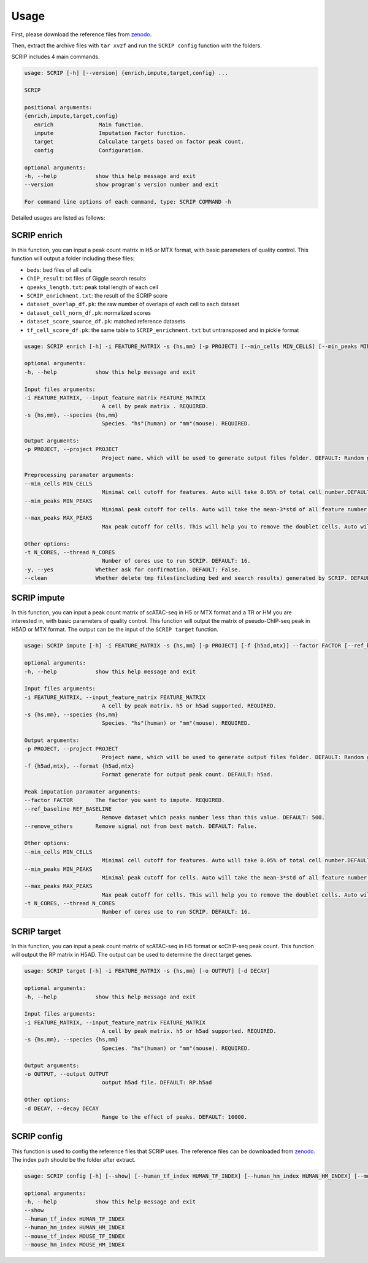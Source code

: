 Usage
============

First, please download the reference files from `zenodo <https://zenodo.org/record/5840810>`_. 

Then, extract the archive files with ``tar xvzf`` and run the ``SCRIP config`` function with the folders.

SCRIP includes 4 main commands.

.. code:: 

   usage: SCRIP [-h] [--version] {enrich,impute,target,config} ...

   SCRIP

   positional arguments:
   {enrich,impute,target,config}
      enrich              Main function.
      impute              Imputation Factor function.
      target              Calculate targets based on factor peak count.
      config              Configuration.

   optional arguments:
   -h, --help            show this help message and exit
   --version             show program's version number and exit

   For command line options of each command, type: SCRIP COMMAND -h

Detailed usages are listed as follows:

SCRIP enrich
~~~~~~~~~~~~~~~~~~

In this function, you can input a peak count matrix in H5 or MTX format, with basic parameters of quality control. This function will output a folder including these files:

- ``beds``: bed files of all cells
- ``ChIP_result``: txt files of Giggle search results
- ``qpeaks_length.txt``: peak total length of each cell
- ``SCRIP_enrichment.txt``: the result of the SCRIP score
- ``dataset_overlap_df.pk``: the raw number of overlaps of each cell to each dataset
- ``dataset_cell_norm_df.pk``: normalized scores
- ``dataset_score_source_df.pk``: matched reference datasets
- ``tf_cell_score_df.pk``: the same table to ``SCRIP_enrichment.txt`` but untransposed and in pickle format

.. code:: 

   usage: SCRIP enrich [-h] -i FEATURE_MATRIX -s {hs,mm} [-p PROJECT] [--min_cells MIN_CELLS] [--min_peaks MIN_PEAKS] [--max_peaks MAX_PEAKS] [-t N_CORES] [-y] [--clean]

   optional arguments:
   -h, --help            show this help message and exit

   Input files arguments:
   -i FEATURE_MATRIX, --input_feature_matrix FEATURE_MATRIX
                           A cell by peak matrix . REQUIRED.
   -s {hs,mm}, --species {hs,mm}
                           Species. "hs"(human) or "mm"(mouse). REQUIRED.

   Output arguments:
   -p PROJECT, --project PROJECT
                           Project name, which will be used to generate output files folder. DEFAULT: Random generate.

   Preprocessing paramater arguments:
   --min_cells MIN_CELLS
                           Minimal cell cutoff for features. Auto will take 0.05% of total cell number.DEFAULT: "auto".
   --min_peaks MIN_PEAKS
                           Minimal peak cutoff for cells. Auto will take the mean-3*std of all feature number (if less than 500 is 500). DEFAULT: "auto".
   --max_peaks MAX_PEAKS
                           Max peak cutoff for cells. This will help you to remove the doublet cells. Auto will take the mean+5*std of all feature number. DEFAULT: "auto".

   Other options:
   -t N_CORES, --thread N_CORES
                           Number of cores use to run SCRIP. DEFAULT: 16.
   -y, --yes             Whether ask for confirmation. DEFAULT: False.
   --clean               Whether delete tmp files(including bed and search results) generated by SCRIP. DEFAULT: False.




SCRIP impute
~~~~~~~~~~~~~~~~~~

In this function, you can input a peak count matrix of scATAC-seq in H5 or MTX format and a TR or HM you are interested in, with basic parameters of quality control. This function will output the matrix of pseudo-ChIP-seq peak in H5AD or MTX format. The output can be the input of the ``SCRIP target`` function.

.. code:: shell

   usage: SCRIP impute [-h] -i FEATURE_MATRIX -s {hs,mm} [-p PROJECT] [-f {h5ad,mtx}] --factor FACTOR [--ref_baseline REF_BASELINE] [--remove_others] [--min_cells MIN_CELLS] [--min_peaks MIN_PEAKS] [--max_peaks MAX_PEAKS] [-t N_CORES]

   optional arguments:
   -h, --help            show this help message and exit

   Input files arguments:
   -i FEATURE_MATRIX, --input_feature_matrix FEATURE_MATRIX
                           A cell by peak matrix. h5 or h5ad supported. REQUIRED.
   -s {hs,mm}, --species {hs,mm}
                           Species. "hs"(human) or "mm"(mouse). REQUIRED.

   Output arguments:
   -p PROJECT, --project PROJECT
                           Project name, which will be used to generate output files folder. DEFAULT: Random generate.
   -f {h5ad,mtx}, --format {h5ad,mtx}
                           Format generate for output peak count. DEFAULT: h5ad.

   Peak imputation paramater arguments:
   --factor FACTOR       The factor you want to impute. REQUIRED.
   --ref_baseline REF_BASELINE
                           Remove dataset which peaks number less than this value. DEFAULT: 500.
   --remove_others       Remove signal not from best match. DEFAULT: False.

   Other options:
   --min_cells MIN_CELLS
                           Minimal cell cutoff for features. Auto will take 0.05% of total cell number.DEFAULT: "auto".
   --min_peaks MIN_PEAKS
                           Minimal peak cutoff for cells. Auto will take the mean-3*std of all feature number (if less than 500 is 500). DEFAULT: "auto".
   --max_peaks MAX_PEAKS
                           Max peak cutoff for cells. This will help you to remove the doublet cells. Auto will take the mean+5*std of all feature number. DEFAULT: "auto".
   -t N_CORES, --thread N_CORES
                           Number of cores use to run SCRIP. DEFAULT: 16.


SCRIP target
~~~~~~~~~~~~~~~~~~

In this function, you can input a peak count matrix of scATAC-seq in H5 format or scChIP-seq peak count. This function will output the RP matrix in H5AD. The output can be used to determine the direct target genes.

.. code:: shell

   usage: SCRIP target [-h] -i FEATURE_MATRIX -s {hs,mm} [-o OUTPUT] [-d DECAY]

   optional arguments:
   -h, --help            show this help message and exit

   Input files arguments:
   -i FEATURE_MATRIX, --input_feature_matrix FEATURE_MATRIX
                           A cell by peak matrix. h5 or h5ad supported. REQUIRED.
   -s {hs,mm}, --species {hs,mm}
                           Species. "hs"(human) or "mm"(mouse). REQUIRED.

   Output arguments:
   -o OUTPUT, --output OUTPUT
                           output h5ad file. DEFAULT: RP.h5ad

   Other options:
   -d DECAY, --decay DECAY
                           Range to the effect of peaks. DEFAULT: 10000.

SCRIP config
~~~~~~~~~~~~~~~~~~

This function is used to config the reference files that SCRIP uses. The reference files can be downloaded from `zenodo <https://zenodo.org/record/5840810>`_. The index path should be the folder after extract.

.. code:: shell

   usage: SCRIP config [-h] [--show] [--human_tf_index HUMAN_TF_INDEX] [--human_hm_index HUMAN_HM_INDEX] [--mouse_tf_index MOUSE_TF_INDEX] [--mouse_hm_index MOUSE_HM_INDEX]

   optional arguments:
   -h, --help            show this help message and exit
   --show
   --human_tf_index HUMAN_TF_INDEX
   --human_hm_index HUMAN_HM_INDEX
   --mouse_tf_index MOUSE_TF_INDEX
   --mouse_hm_index MOUSE_HM_INDEX

